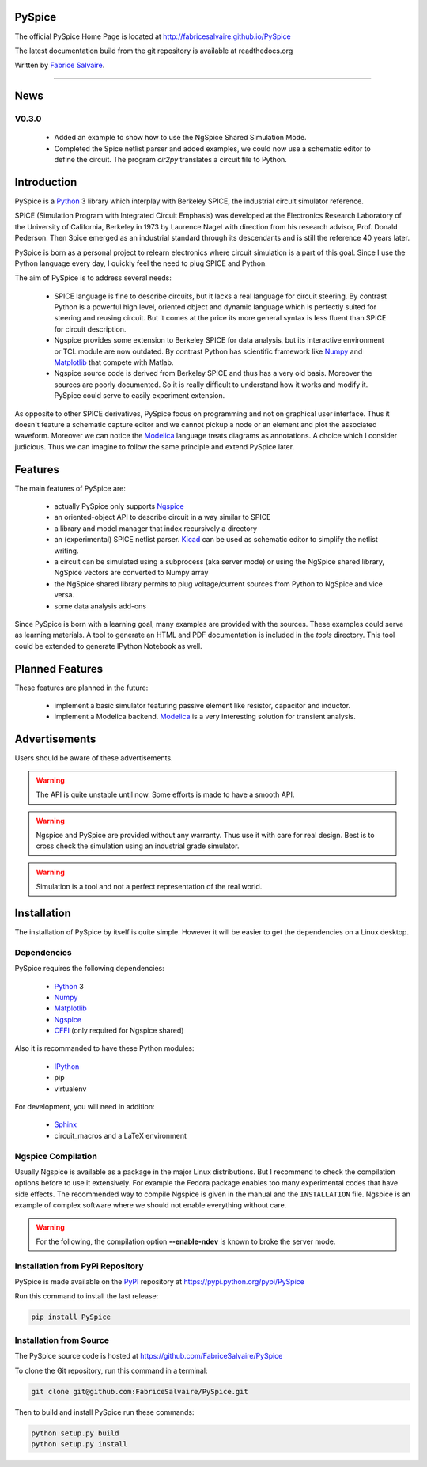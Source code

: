 .. -*- Mode: rst -*-

.. -*- Mode: rst -*-

..
   |PySpiceUrl|
   |PySpiceHomePage|_
   |PySpiceDoc|_
   |PySpice@github|_
   |PySpice@readthedocs|_
   |PySpice@readthedocs-badge|
   |PySpice@pypi|_

.. |ohloh| image:: https://www.openhub.net/accounts/230426/widgets/account_tiny.gif
   :target: https://www.openhub.net/accounts/fabricesalvaire
   :alt: Fabrice Salvaire's Ohloh profile
   :height: 15px
   :width:  80px

.. |PySpiceUrl| replace:: http://fabricesalvaire.github.io/PySpice

.. |PySpiceHomePage| replace:: PySpice Home Page
.. _PySpiceHomePage: http://fabricesalvaire.github.io/PySpice

.. |PySpiceDoc| replace:: PySpice Documentation
.. _PySpiceDoc: http://pyspice.readthedocs.org/en/latest

.. |PySpice@readthedocs-badge| image:: https://readthedocs.org/projects/pyspice/badge/?version=latest
   :target: http://pyspice.readthedocs.org/en/latest

.. |PySpice@github| replace:: https://github.com/FabriceSalvaire/PySpice
.. .. _PySpice@github: https://github.com/FabriceSalvaire/PySpice

.. |PySpice@readthedocs| replace:: http://pyspice.readthedocs.org
.. .. _PySpice@readthedocs: http://pyspice.readthedocs.org

.. |PySpice@pypi| replace:: https://pypi.python.org/pypi/PySpice
.. .. _PySpice@pypi: https://pypi.python.org/pypi/PySpice

.. |Build Status| image:: https://travis-ci.org/FabriceSalvaire/PySpice.svg?branch=master
   :target: https://travis-ci.org/FabriceSalvaire/PySpice
   :alt: PySpice build status @travis-ci.org

.. |Pypi Download| image:: https://img.shields.io/pypi/dm/PySpice.svg
   :target: https://pypi.python.org/pypi/PySpice
   :alt: PySpice Download per month

.. |Pypi Version| image:: https://img.shields.io/pypi/v/PySpice.svg
   :target: https://pypi.python.org/pypi/PySpice
   :alt: PySpice last version

.. |Pypi License| image:: https://img.shields.io/pypi/l/PySpice.svg
   :target: https://pypi.python.org/pypi/PySpice
   :alt: PySpice license

.. |Pypi Format| image:: https://img.shields.io/pypi/format/PySpice.svg
   :target: https://pypi.python.org/pypi/PySpice
   :alt: PySpice format

.. |Pypi Python Version| image:: https://img.shields.io/pypi/pyversions/PySpice.svg
   :target: https://pypi.python.org/pypi/PySpice
   :alt: PySpice python version

..  coverage test
..  https://img.shields.io/pypi/status/Django.svg
..  https://img.shields.io/github/stars/badges/shields.svg?style=social&label=Star

.. End
.. -*- Mode: rst -*-

.. |Ngspice| replace:: Ngspice
.. _Ngspice: http://ngspice.sourceforge.net

.. |Python| replace:: Python
.. _Python: http://python.org

.. |PyPI| replace:: PyPI
.. _PyPI: https://pypi.python.org/pypi

.. |Numpy| replace:: Numpy
.. _Numpy: http://www.numpy.org

.. |Matplotlib| replace:: Matplotlib
.. _Matplotlib: http://matplotlib.org

.. |CFFI| replace:: CFFI
.. _CFFI: http://cffi.readthedocs.org/en/latest/

.. |IPython| replace:: IPython
.. _IPython: http://ipython.org

.. |Sphinx| replace:: Sphinx
.. _Sphinx: http://sphinx-doc.org

.. |Modelica| replace:: Modelica
.. _Modelica: http://www.modelica.org

.. |Kicad| replace:: Kicad
.. _Kicad: http://www.kicad-pcb.org

.. |Circuit_macros| replace:: Circuit_macros
.. _Circuit_macros: http://ece.uwaterloo.ca/~aplevich/Circuit_macros

.. End

=========
 PySpice
=========

The official PySpice Home Page is located at |PySpiceUrl|

The latest documentation build from the git repository is available at readthedocs.org |PySpice@readthedocs-badge|

Written by `Fabrice Salvaire <http://fabrice-salvaire.pagesperso-orange.fr>`_.

|Build Status|

|Pypi License|
|Pypi Python Version|
|Pypi Version|
|Pypi Format|
|Pypi Download|

-----

.. -*- Mode: rst -*-

======
 News
======

V0.3.0
------

 * Added an example to show how to use the NgSpice Shared Simulation Mode.
 * Completed the Spice netlist parser and added examples, we could now use a schematic editor
   to define the circuit.  The program *cir2py* translates a circuit file to Python.

.. End

.. -*- Mode: rst -*-


==============
 Introduction
==============

PySpice is a |Python|_ 3 library which interplay with Berkeley SPICE, the industrial circuit
simulator reference.

SPICE (Simulation Program with Integrated Circuit Emphasis) was developed at the Electronics
Research Laboratory of the University of California, Berkeley in 1973 by Laurence Nagel with
direction from his research advisor, Prof. Donald Pederson. Then Spice emerged as an industrial
standard through its descendants and is still the reference 40 years later.

PySpice is born as a personal project to relearn electronics where circuit simulation is a part of
this goal. Since I use the Python language every day, I quickly feel the need to plug SPICE and Python.

The aim of PySpice is to address several needs:

 * SPICE language is fine to describe circuits, but it lacks a real language for circuit
   steering. By contrast Python is a powerful high level, oriented object and dynamic language which
   is perfectly suited for steering and reusing circuit. But it comes at the price its more general
   syntax is less fluent than SPICE for circuit description.

 * Ngspice provides some extension to Berkeley SPICE for data analysis, but its interactive
   environment or TCL module are now outdated. By contrast Python has scientific framework like
   |Numpy|_ and |Matplotlib|_ that compete with Matlab.

 * Ngspice source code is derived from Berkeley SPICE and thus has a very old basis. Moreover the
   sources are poorly documented. So it is really difficult to understand how it works and modify
   it. PySpice could serve to easily experiment extension.

As opposite to other SPICE derivatives, PySpice focus on programming and not on graphical user
interface. Thus it doesn't feature a schematic capture editor and we cannot pickup a node or an
element and plot the associated waveform.  Moreover we can notice the |Modelica|_ language treats
diagrams as annotations.  A choice which I consider judicious.  Thus we can imagine to follow the
same principle and extend PySpice later.

.. -*- Mode: rst -*-

==========
 Features
==========

The main features of PySpice are:

 * actually PySpice only supports |Ngspice|_
 * an oriented-object API to describe circuit in a way similar to SPICE
 * a library and model manager that index recursively a directory
 * an (experimental) SPICE netlist parser.  |Kicad|_ can be used as schematic editor to simplify the
   netlist writing.
 * a circuit can be simulated using a subprocess (aka server mode) or using the NgSpice shared library,
   NgSpice vectors are converted to Numpy array
 * the NgSpice shared library permits to plug voltage/current sources from Python to NgSpice and vice versa.
 * some data analysis add-ons

Since PySpice is born with a learning goal, many examples are provided with the sources.  These
examples could serve as learning materials. A tool to generate an HTML and PDF documentation is
included in the *tools* directory. This tool could be extended to generate IPython Notebook as well.

..
    * an incomplete SPICE parser (mainly used for the library and model indexer)

    * a circuit can be simulated using a subprocess (aka server mode) or using the NgSpice shared
      library, NgSpice vectors are converted to Numpy array the NgSpice shared library permits to interact
      with the simulator and provides Python callback for external voltage and current source

    * implement a SPICE to Python converted using the parser. It could be used for the following
      workflow: quick circuit sketching using  > SPICE netlist > spice2python > PySpice which
      could help for complex circuit.

.. end

==================
 Planned Features
==================

These features are planned in the future:

 * implement a basic simulator featuring passive element like resistor, capacitor and inductor.
 * implement a Modelica backend. |Modelica|_ is a very interesting solution for transient analysis.

================
 Advertisements
================

Users should be aware of these advertisements.

.. Warning:: The API is quite unstable until now. Some efforts is made to have a smooth API.

.. Warning:: Ngspice and PySpice are provided without any warranty. Thus use it with care for real
	     design. Best is to cross check the simulation using an industrial grade simulator.

.. Warning:: Simulation is a tool and not a perfect representation of the real world.

.. End

.. -*- Mode: rst -*-

.. _installation-page:


==============
 Installation
==============

The installation of PySpice by itself is quite simple. However it will be easier to get the
dependencies on a Linux desktop.

Dependencies
------------

PySpice requires the following dependencies:

 * |Python|_ 3
 * |Numpy|_
 * |Matplotlib|_
 * |Ngspice|_
 * |CFFI|_ (only required for Ngspice shared)

Also it is recommanded to have these Python modules:

 * |IPython|_
 * pip
 * virtualenv

For development, you will need in addition:

 * |Sphinx|_
 * circuit_macros and a LaTeX environment

Ngspice Compilation
-------------------

Usually Ngspice is available as a package in the major Linux distributions. But I recommend to check
the compilation options before to use it extensively. For example the Fedora package enables too
many experimental codes that have side effects. The recommended way to compile Ngspice is given in
the manual and the ``INSTALLATION`` file. Ngspice is an example of complex software where we should
not enable everything without care.

.. :file:`INSTALLATION`

.. warning::

  For the following, the compilation option **--enable-ndev** is known to broke the server mode.

Installation from PyPi Repository
---------------------------------

PySpice is made available on the |Pypi|_ repository at |PySpice@pypi|

Run this command to install the last release:

.. code-block:: sh

  pip install PySpice

Installation from Source
------------------------

The PySpice source code is hosted at |PySpice@github|

To clone the Git repository, run this command in a terminal:

.. code-block:: sh

  git clone git@github.com:FabriceSalvaire/PySpice.git

Then to build and install PySpice run these commands:

.. code-block:: sh

  python setup.py build
  python setup.py install

.. End

.. End
